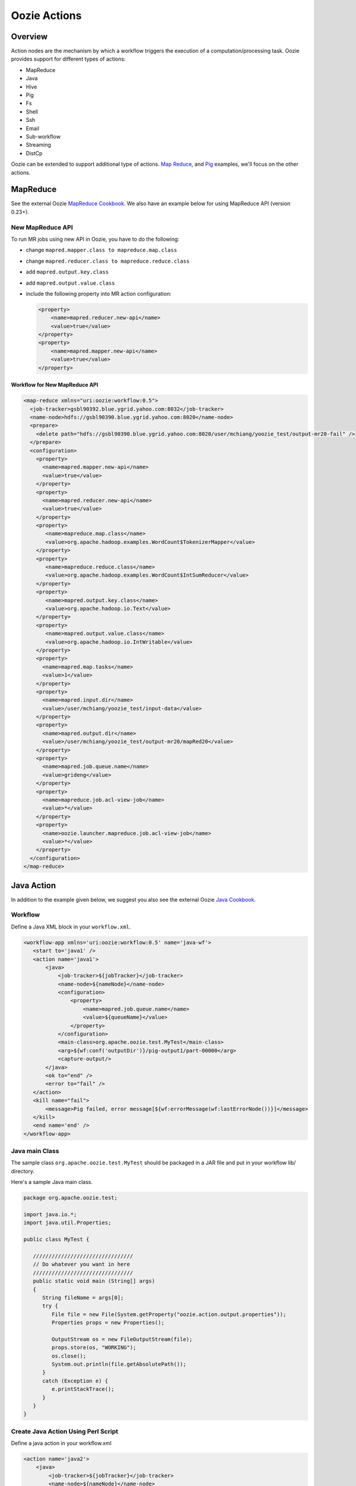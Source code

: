 Oozie Actions
=============

Overview
--------

Action nodes are the mechanism by which a workflow triggers the execution of a 
computation/processing task. Oozie provides support for different types of actions: 

- MapReduce
- Java
- Hive
- Pig
- Fs 
- Shell
- Ssh
- Email
- Sub-workflow
- Streaming
- DistCp

Oozie can be extended to support additional type of actions. 
`Map Reduce <https://cwiki.apache.org/confluence/display/OOZIE/Map+Reduce+Cookbook>`_, and 
`Pig <https://cwiki.apache.org/confluence/display/OOZIE/Pig+Cookbook>`_ examples, we'll focus
on the other actions.  

MapReduce
---------

See the external Oozie `MapReduce Cookbook <https://cwiki.apache.org/confluence/display/OOZIE/Map+Reduce+Cookbook>`_.
We also have an example below for using MapReduce API (version 0.23+).

New MapReduce API
~~~~~~~~~~~~~~~~~
To run MR jobs using new API in Oozie, you have to do the following:

- change ``mapred.mapper.class to mapreduce.map.class``
- change ``mapred.reducer.class to mapreduce.reduce.class``
- add ``mapred.output.key.class``
- add ``mapred.output.value.class``
- include the following property into MR action configuration:

  .. code-block:: xml

     <property>
         <name>mapred.reducer.new-api</name>
         <value>true</value>
     </property>
     <property>
         <name>mapred.mapper.new-api</name>
         <value>true</value>
     </property>

Workflow for New MapReduce API
******************************


.. code-block:: xml

   <map-reduce xmlns="uri:oozie:workflow:0.5">
     <job-tracker>gsbl90392.blue.ygrid.yahoo.com:8032</job-tracker>
     <name-node>hdfs://gsbl90390.blue.ygrid.yahoo.com:8020</name-node>
     <prepare>
       <delete path="hdfs://gsbl90390.blue.ygrid.yahoo.com:8020/user/mchiang/yoozie_test/output-mr20-fail" />
     </prepare>
     <configuration>
       <property>
         <name>mapred.mapper.new-api</name>
         <value>true</value>
       </property>
       <property>
         <name>mapred.reducer.new-api</name>
         <value>true</value>
       </property>
       <property>
          <name>mapreduce.map.class</name>
          <value>org.apache.hadoop.examples.WordCount$TokenizerMapper</value>
       </property>
       <property>
          <name>mapreduce.reduce.class</name>
          <value>org.apache.hadoop.examples.WordCount$IntSumReducer</value>
       </property>
       <property>
          <name>mapred.output.key.class</name>
          <value>org.apache.hadoop.io.Text</value>
       </property>
       <property>
          <name>mapred.output.value.class</name>
          <value>org.apache.hadoop.io.IntWritable</value>
       </property>
       <property>
         <name>mapred.map.tasks</name>
         <value>1</value>
       </property>
       <property>
         <name>mapred.input.dir</name>
         <value>/user/mchiang/yoozie_test/input-data</value>
       </property>
       <property>
         <name>mapred.output.dir</name>
         <value>/user/mchiang/yoozie_test/output-mr20/mapRed20</value>
       </property>
       <property>
         <name>mapred.job.queue.name</name>
         <value>grideng</value>
       </property>
       <property>
         <name>mapreduce.job.acl-view-job</name>
         <value>*</value>
       </property>
       <property>
         <name>oozie.launcher.mapreduce.job.acl-view-job</name>
         <value>*</value>
       </property>
     </configuration>
   </map-reduce>



Java Action
-----------

In addition to the example given below, we suggest you also see the external Oozie
`Java Cookbook <https://cwiki.apache.org/confluence/display/OOZIE/Java%20Cookbook>`_.

Workflow
~~~~~~~~

Define a Java XML block in your ``workflow.xml``.

.. code-block:: xml

   <workflow-app xmlns='uri:oozie:workflow:0.5' name='java-wf'>
      <start to='java1' />
      <action name='java1'>
          <java>
              <job-tracker>${jobTracker}</job-tracker>
              <name-node>${nameNode}</name-node>
              <configuration>
                  <property>
                      <name>mapred.job.queue.name</name>
                      <value>${queueName}</value>
                  </property>
              </configuration>
              <main-class>org.apache.oozie.test.MyTest</main-class>
              <arg>${wf:conf('outputDir')}/pig-output1/part-00000</arg>
              <capture-output/>
          </java>
          <ok to="end" />
          <error to="fail" />
      </action>
      <kill name="fail">
          <message>Pig failed, error message[${wf:errorMessage(wf:lastErrorNode())}]</message>
      </kill>
      <end name='end' />
   </workflow-app>

Java main Class
~~~~~~~~~~~~~~~

The sample class ``org.apache.oozie.test.MyTest`` should be packaged in a JAR file 
and put in your workflow lib/ directory.

Here's a sample Java main class.

.. code-block:: java

   package org.apache.oozie.test;

   import java.io.*;
   import java.util.Properties;
   
   public class MyTest {
      
      ////////////////////////////////
      // Do whatever you want in here
      ////////////////////////////////
      public static void main (String[] args)
      {
         String fileName = args[0];
         try {
            File file = new File(System.getProperty("oozie.action.output.properties"));
            Properties props = new Properties();
            
            OutputStream os = new FileOutputStream(file);
            props.store(os, "WORKING");
            os.close();
            System.out.println(file.getAbsolutePath()); 
         }
         catch (Exception e) {
            e.printStackTrace();
         }
      }
   }

Create Java Action Using Perl Script
~~~~~~~~~~~~~~~~~~~~~~~~~~~~~~~~~~~~

Define a java action in your workflow.xml

.. code-block:: xml

   <action name='java2'>
       <java>
           <job-tracker>${jobTracker}</job-tracker>
           <name-node>${nameNode}</name-node>
           <configuration>
               <property>
                   <name>mapred.job.queue.name</name>
                   <value>${queueName}</value>
               </property>
           </configuration>
           <main-class>qa.test.tests.testShell</main-class>
           <arg>./test.pl</arg>
           <arg>WORLD</arg>
           <file>${testDir}/test.pl#test.pl</file>
           <file>${testDir}/DatetimeHlp.pm#DatetimeHlp.pm</file>
           <capture-output/>
       </java>
       <ok to="decision1" />
       <error to="fail" />
   </action>


Write Java Wrapper for Perl Script
~~~~~~~~~~~~~~~~~~~~~~~~~~~~~~~~~~

Upload the Perl script (test.pl) and Perl module (DatetimeHlp.pm) to the ``oozie.wf.application.path`` 
directory on HDFS. The ``main`` class should be packaged in a JAR file and uploaded to 
``oozie.wf.application.path/lib directory``.

Here's the sample Java ``main`` class:


.. code-block:: java

   package qa.test.tests;
   import qa.test.common.*;
   import java.io.*;
   import java.util.*;
   public class testShell {
           public static void main (String[] args)
           {
                   String cmdfile = args[0];
                   String text = args[1];
                   try{
                           String runCmd1;
                           runCmd1       = cmdfile +" "+text;
                           System.out.println("Command: "+runCmd1);
                           CmdRunner cr1 = new CmdRunner(runCmd1);
                           Vector    v1  = cr1.run();
                           String    l1  = ((String) v1.elementAt(0));
                           System.out.println("Output: "+l1);
               String s2 = "HELLO WORLD Time:";
               File file = new File(System.getProperty("oozie.action.output.properties"));
               Properties props = new Properties();
               if (l1.contains(s2)) {
                  props.setProperty("key1", "value1");
                  props.setProperty("key2", "value2");
               } else {
                  props.setProperty("key1", "novalue");
                  props.setProperty("key2", "novalue");
               }
               OutputStream os = new FileOutputStream(file);
               props.store(os, "");
               os.close();
               System.out.println(file.getAbsolutePath());
                   }
                    catch (Exception e) {
                           e.printStackTrace();
                   } finally {
                           System.out.println("Done.");
                   }
           }
   }

Hive Action
-----------

http://kryptonitered-oozie.red.ygrid.yahoo.com:4080/oozie/docs/DG_HiveActionExtension.html
Example for using Hive Action in oozie workflow with HCatalog
kryptonitered-oozie.red.ygrid.yahoo.com%3A4080%2Foozie%2Fdocs%2FDG_HiveActionExtension.html&sa=D&sntz=1&usg=AFQjCNEpSSun_h-SAGH7zQfOX_aDl5TC2Q




Pig Action
----------

TBD: Note 2: NOT supported pig options: -4 (-log4jconf), -e (-execute), -f (-file), -l (-logfile), -r (-dryrun), -x (-exectype), -P (-propertyFile)


Using UDFs (User Defined Functions)
~~~~~~~~~~~~~~~~~~~~~~~~~~~~~~~~~~~

**Summary Table for Cases**
 
.. csv-table:: Use Cases for UDFs in Pig Actions
   :header: "", "``udf.jar in Worklow ``/lib`` Directory?", "Register in Pig Script?", "``udf.jar`` in File?", "``udf.jar`` in Archive?"
   :widths: 15, 10, 30

   "Case 1", "Yes", "No", "No", "No"
   "Case 2", "No (must use a different directory other than ``/lib``)", "Yes", "Yes", "No"
   "Case 3", "No (must use a different directory other than ``/lib``)", "Yes", "No", "Yes"


Use Case 1: TBD
***************

Example Pig Script
++++++++++++++++++

.. code-block:: bash

   A = load '$INPUT/student_data' using PigStorage('\t') as (name: chararray, age: int, gpa: float);
   B = foreach A generate org.apache.pig.tutorial.UPPER(name);
   store B into '$OUTPUT' USING PigStorage();


Example Workflow
++++++++++++++++

.. code-block:: xml

   <action name='pig2'>
       <pig>
           <job-tracker>${jobTracker}</job-tracker>
           <name-node>${nameNode}</name-node>
           <configuration>
               <property>
                   <name>mapred.job.queue.name</name>
                   <value>${queueName}</value>
               </property>
               <property>
                   <name>mapred.compress.map.output</name>
                   <value>true</value>
               </property>
           </configuration>
           <script>org/apache/oozie/examples/pig/script.pig</script>
           <param>INPUT=${inputDir}</param>
           <param>OUTPUT=${outputDir}/pig-output2</param>
       </pig>
       <ok to="decision1" />
       <error to="fail" />
   </action>

Use Case 2: TBD
***************

put a customized jar in the HDFS directory other than workflow lib/ directory. then 
this jar file needs to be in <file> and needs to be "Register" in pig script. also 
please make sure that symlink (e.g, #udf.jar) is specified in <file> otherwise 
error out. Symlink option ensures tasktracker to create symlink in current working 
directory of pig client(on launcher mapper), and without it, pig client cannot find the udf jar file.

Pig Script
++++++++++

.. code-block:: bash

   REGISTER udf.jar
   A = load '$INPUT/student_data' using PigStorage('\t') as (name: chararray, age: int, gpa: float);
   B = foreach A generate org.apache.pig.tutorial.UPPER(name);
   store B into '$OUTPUT' USING PigStorage();


Workflow
++++++++

.. code-block:: xml

   <action name='pig2'>
       <pig>
           <job-tracker>${jobTracker}</job-tracker>
           <name-node>${nameNode}</name-node>
           <configuration>
               <property>
                   <name>mapred.job.queue.name</name>
                   <value>${queueName}</value>
               </property>
               <property>
                   <name>mapred.compress.map.output</name>
                   <value>true</value>
               </property>
           </configuration>
           <script>org/apache/oozie/examples/pig/script.pig</script>
           <param>INPUT=${inputDir}</param>
           <param>OUTPUT=${outputDir}/pig-output2</param>
           <archive>/tmp/tutorial-udf.jar#udf.jar</archive>
       </pig>
       <ok to="decision1" />
       <error to="fail" />
   </action>


Case 3: TBD
***********

(NOT recommended, NOT work with Hadoop 23 and after): put a customized jar in the 
HDFS directory other than workflow lib/ directory, then jar file in <archive> 
instead of <file> . This case has been working with hadoop version up to 0.20.*** , 
since <archive> has undocumented behavior of copying the original jar file under 
top directory after being expanded. Note this is NOT supported in Hadoop 23 

.. note:: (http://twiki.corp.yahoo.com/view/Grid/HadoopNextUserImpact#Application_Compatibility), 
          and this case will break. It is strongly recommended to start using <file> Please 
          refer to CASE 2 above orhttp://bug.corp.yahoo.com/show_bug.cgi?id=5729898 about 
          how to change <archive> to <file>.

Pig Script
++++++++++


.. code-block:: bash

   REGISTER udfjar/tutorial-udf.jar
   A = load '$INPUT/student_data' using PigStorage('\t') as (name: chararray, age: int, gpa: float);
   B = foreach A generate org.apache.pig.tutorial.UPPER(name);
   store B into '$OUTPUT' USING PigStorage();


Workflow
++++++++


.. code-block:: xml

   ... ...
       <action name='pig2'>
           <pig>
               <job-tracker>${jobTracker}</job-tracker>
               <name-node>${nameNode}</name-node>
               <configuration>
                   <property>
                       <name>mapred.job.queue.name</name>
                       <value>${queueName}</value>
                   </property>
                   <property>
                       <name>mapred.compress.map.output</name>
                       <value>true</value>
                   </property>
               </configuration>
               <script>org/apache/oozie/examples/pig/script.pig</script>
               <param>INPUT=${inputDir}</param>
               <param>OUTPUT=${outputDir}/pig-output2</param>
               <archive>/tmp/tutorial-udf.jar#udfjar</archive>
           </pig>
           <ok to="decision1" />
           <error to="fail" />
       </action>
   ... ...

.. note:: You cannot put ``udf.jar` in the Workflow ``lib/`` when file is already in 
          ``<file>`` or ``<archive>`` otherwise oozie will error out::

              Error starting action [pig2]. ErrorType [TRANSIENT], ErrorCode [JA009], Message [JA009: 
              The core URI, "hdfs://gsbl90390.blue.ygrid.yahoo.com/user/mchiang/yoozie_test/workflows/pig-2/lib/tutorial-udf.jar" 
              is listed both in mapred.cache.files and in mapred.cache.archives .]

Use Case 4: TBD
***************

Pig Script
++++++++++

.. code-block:: bash

   REGISTER udfjar/tutorial-udf.jar
   A = load '$INPUT/student_data' using PigStorage('\t') as (name: chararray, age: int, gpa: float);
   B = foreach A generate org.apache.pig.tutorial.UPPER(name);
   store B into '$OUTPUT' USING PigStorage();

Workflow
++++++++

.. code-block:: xml

   ... ...
       <action name='pig2'>
           <pig>
               <job-tracker>${jobTracker}</job-tracker>
               <name-node>${nameNode}</name-node>
               <configuration>
                   <property>
                       <name>mapred.job.queue.name</name>
                       <value>${queueName}</value>
                   </property>
                   <property>
                       <name>mapred.compress.map.output</name>
                       <value>true</value>
                   </property>
               </configuration>
               <script>org/apache/oozie/examples/pig/script.pig</script>
               <param>INPUT=${inputDir}</param>
               <param>OUTPUT=${outputDir}/pig-output2</param>
               <!-- error: lib/*jar cannot be in archive -->
               <archive>lib/tutorial-udf.jar#udfjar</archive>
           </pig>
           <ok to="decision1" />
           <error to="fail" />
        </action>
   ... ...




Streaming Action
----------------

Overview
~~~~~~~~

Example
~~~~~~~

.. code-block::

   <action>
   ...
       <configuration>
           <property>
               <name>mapred.map.runner.class</name>
               <value>org.apache.hadoop.streaming.PipeMapRunner</value>
           </property>
           ...
       </configuration>
   ...
   </action>

Sample Output
~~~~~~~~~~~~~

Output will be written to ``${outputDir}/streaming-output``.

.. code-block:: xml

   <workflow-app xmlns='uri:oozie:workflow:0.5' name='streaming-wf'>
       <start to='streaming1' />
       <action name='streaming1'>
           <map-reduce>
               <job-tracker>${jobTracker}</job-tracker>
               <name-node>${nameNode}</name-node>
               <streaming>
                   <mapper>/bin/cat</mapper>
                   <reducer>/usr/bin/wc</reducer>
               </streaming>
               <configuration>
                   <property>
                       <name>mapred.input.dir</name>
                       <value>${inputDir}</value>
                   </property>
                   <property>
                       <name>mapred.output.dir</name>
                       <value>${outputDir}/streaming-output</value>
                   </property>
                   <property>
                     <name>mapred.job.queue.name</name>
                     <value>${queueName}</value>
                   </property>
   
                   
                   <property>
                <name>mapred.map.runner.class</name>
                     <value>org.apache.hadoop.streaming.PipeMapRunner</value>
                   </property>
   
               </configuration>
           </map-reduce>
           <ok to="end" />
           <error to="fail" />
       </action>
       <kill name="fail">
           <message>Streaming Map/Reduce failed, error message[${wf:errorMessage(wf:lastErrorNode())}]</message>
       </kill>
       <end name='end' />
   </workflow-app>


Fs Action
---------

How to chmod recursively

Oozie can perform the ‘chmod’ in a directory. Please see the following spec.
http://mithrilblue-oozie.blue.ygrid.yahoo.com:4080/oozie/docs/WorkflowFunctionalSpec.html#a3.2.4_Fs_HDFS_action
You can chmod recursively in a PIG script

$ cat script.pig

fs -chmod -R 777 <dir>;


Shell Action
------------

Using Global Section
~~~~~~~~~~~~~~~~~~~~

To be able to use the global section in your Oozie workflow for defining configuration 
parameters applicable to all actions, specifically shell action here, make sure 
you are using the latest shell xml namespace 0.3

.. code-block:: xml

   <workflow-app name="wf_app" xmlns="uri:oozie:workflow:0.4">
       <global>
           <job-tracker>${JT}</job-tracker>
           <name-node>${NN}</name-node>
           <configuration>
               <property>
                   <name>mapred.job.queue.name</name>
                   <value>${JQ}</value>
               </property>
           </configuration>
       </global>    
       <start to="action1"/>
       <action name="action1>
           <shell xmlns="uri:oozie:shell-action:0.3"> <!-- Action xmlns version GOES HERE -->
               <exec>python</exec>
               <argument>...</argument>
               ...
           </shell>
       </action>
       ...
   </workflow>




Ssh Action
----------



Email Action
------------

To send email to ilist, ilist setting needs to be changed such that it allows post 
from non-members. no config change needed when sending to individual account.
"List admin" > "Edit List Config" > "Sending/Reception" > "Who can send messages" 
should probably be set to 'public list (open)'


Sub-workflow Action
-------------------

DistCp Action
-------------


Distcp V2 action support
http://twiki.corp.yahoo.com/view/CCDI/DistcpV2Action


-
